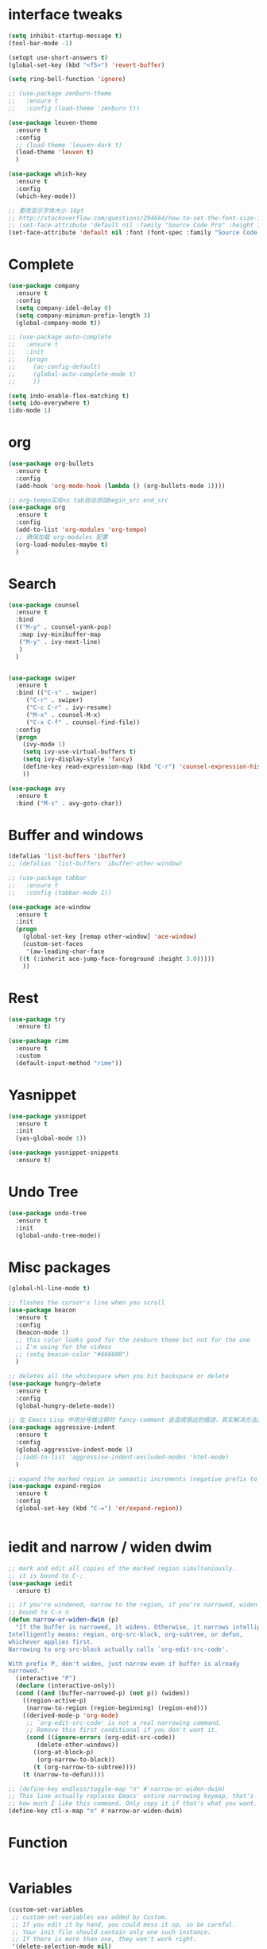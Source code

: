 #+STARTUP: overview
* interface tweaks
#+begin_src emacs-lisp
  (setq inhibit-startup-message t)
  (tool-bar-mode -1)

  (setopt use-short-answers t)
  (global-set-key (kbd "<f5>") 'revert-buffer)

  (setq ring-bell-function 'ignore)

  ;; (use-package zenburn-theme
  ;;   :ensure t
  ;;   :config (load-theme 'zenburn t))

  (use-package leuven-theme
    :ensure t
    :config
    ;; (load-theme 'leuven-dark t)
    (load-theme 'leuven t)
    )

  (use-package which-key
    :ensure t
    :config
    (which-key-mode))

  ;; 更改显示字体大小 16pt
  ;; http://stackoverflow.com/questions/294664/how-to-set-the-font-size-in-emacs
  ;; (set-face-attribute 'default nil :family "Source Code Pro" :height 160)
  (set-face-attribute 'default nil :font (font-spec :family "Source Code Pro" :size 20))
#+END_SRC

* Complete
#+begin_src emacs-lisp
  (use-package company
    :ensure t
    :config
    (setq company-idel-delay 0)
    (setq company-minimun-prefix-length 3)
    (global-company-mode t))

  ;; (use-package auto-complete
  ;;   :ensure t
  ;;   :init
  ;;   (progn
  ;;     (ac-config-default)
  ;;     (global-auto-complete-mode t)
  ;;     ))

  (setq indo-enable-flex-matching t)
  (setq ido-everywhere t)
  (ido-mode 1)
#+end_src

* org
#+begin_src emacs-lisp
  (use-package org-bullets
    :ensure t
    :config
    (add-hook 'org-mode-hook (lambda () (org-bullets-mode 1))))

  ;; org-tempo实现<s tab自动添加begin_src end_src
  (use-package org
    :ensure t
    :config
    (add-to-list 'org-modules 'org-tempo)
    ;; 确保加载 org-modules 配置
    (org-load-modules-maybe t)
    )
#+end_src

* Search
#+begin_src emacs-lisp
  (use-package counsel
    :ensure t
    :bind
    (("M-y" . counsel-yank-pop)
     :map ivy-minibuffer-map
     ("M-y" . ivy-next-line)
     )
    )


  (use-package swiper
    :ensure t
    :bind (("C-s" . swiper)
	   ("C-r" . swiper)
	   ("C-c C-r" . ivy-resume)
	   ("M-x" . counsel-M-x)
	   ("C-x C-f" . counsel-find-file))
    :config
    (progn
      (ivy-mode 1)
      (setq ivy-use-virtual-buffers t)
      (setq ivy-display-style 'fancy)
      (define-key read-expression-map (kbd "C-r") 'counsel-expression-history)
      ))

  (use-package avy
    :ensure t
    :bind ("M-s" . avy-goto-char))

#+end_src

* Buffer and windows
#+begin_src emacs-lisp
  (defalias 'list-buffers 'ibuffer)
  ;; (defalias 'list-buffers 'ibuffer-other-window)

  ;; (use-package tabbar
  ;;   :ensure t
  ;;   :config (tabbar-mode 1))

  (use-package ace-window
    :ensure t
    :init
    (progn
      (global-set-key [remap other-window] 'ace-window)
      (custom-set-faces
       '(aw-leading-char-face
	 ((t (:inherit ace-jump-face-foreground :height 3.0)))))
      ))

#+end_src

* Rest
#+begin_src emacs-lisp
  (use-package try
    :ensure t)

  (use-package rime
    :ensure t
    :custom
    (default-input-method "rime"))

#+END_SRC

* Yasnippet
#+begin_src emacs-lisp
  (use-package yasnippet
    :ensure t
    :init
    (yas-global-mode 1))

  (use-package yasnippet-snippets
    :ensure t)
#+end_src
* Undo Tree
#+begin_src emacs-lisp
  (use-package undo-tree
    :ensure t
    :init
    (global-undo-tree-mode))
#+end_src

* Misc packages
#+begin_src emacs-lisp
  (global-hl-line-mode t)

  ;; flashes the cursor's line when you scroll
  (use-package beacon
    :ensure t
    :config
    (beacon-mode 1)
    ;; this color looks good for the zenburn theme but not for the one
    ;; I'm using for the videos
    ;; (setq beacon-color "#666600")
    )

  ;; deletes all the whitespace when you hit backspace or delete
  (use-package hungry-delete
    :ensure t
    :config
    (global-hungry-delete-mode))

  ;; 在 Emacs Lisp 中用分号做注释时 fancy-comment 会造成很远的缩进，其实解决方法是使用 Emacs Lisp 推荐的两个分号而 不是一个 ;;
  (use-package aggressive-indent
    :ensure t
    :config
    (global-aggressive-indent-mode 1)
    ;;(add-to-list 'aggressive-indent-excluded-modes 'html-mode)
    )

  ;; expand the marked region in semantic increments (negative prefix to reduce region)
  (use-package expand-region
    :ensure t
    :config
    (global-set-key (kbd "C-=") 'er/expand-region))


#+end_src

* iedit and narrow / widen dwim
#+begin_src emacs-lisp
  ;; mark and edit all copies of the marked region simultaniously.
  ;; it is bound to C-;
  (use-package iedit
    :ensure t)

  ;; if you're windened, narrow to the region, if you're narrowed, widen
  ;; bound to C-x n
  (defun narrow-or-widen-dwim (p)
    "If the buffer is narrowed, it widens. Otherwise, it narrows intelligently.
  Intelligently means: region, org-src-block, org-subtree, or defun,
  whichever applies first.
  Narrowing to org-src-block actually calls `org-edit-src-code'.

  With prefix P, don't widen, just narrow even if buffer is already
  narrowed."
    (interactive "P")
    (declare (interactive-only))
    (cond ((and (buffer-narrowed-p) (not p)) (widen))
	  ((region-active-p)
	   (narrow-to-region (region-beginning) (region-end)))
	  ((derived-mode-p 'org-mode)
	   ;; `org-edit-src-code' is not a real narrowing command.
	   ;; Remove this first conditional if you don't want it.
	   (cond ((ignore-errors (org-edit-src-code))
		  (delete-other-windows))
		 ((org-at-block-p)
		  (org-narrow-to-block))
		 (t (org-narrow-to-subtree))))
	  (t (narrow-to-defun))))

  ;; (define-key endless/toggle-map "n" #'narrow-or-widen-dwim)
  ;; This line actually replaces Emacs' entire narrowing keymap, that's
  ;; how much I like this command. Only copy it if that's what you want.
  (define-key ctl-x-map "n" #'narrow-or-widen-dwim)
#+end_src

* Function
#+begin_src emacs-lisp
#+end_src
* Variables
#+begin_src emacs-lisp
  (custom-set-variables
   ;; custom-set-variables was added by Custom.
   ;; If you edit it by hand, you could mess it up, so be careful.
   ;; Your init file should contain only one such instance.
   ;; If there is more than one, they won't work right.
   '(delete-selection-mode nil)
   '(package-selected-packages '(ace-window tabbar tabber which-key try))
   '(rime-user-data-dir "~/.config/ibus/rime"))
  (custom-set-faces
   ;; custom-set-faces was added by Custom.
   ;; If you edit it by hand, you could mess it up, so be careful.
   ;; Your init file should contain only one such instance.
   ;; If there is more than one, they won't work right.
   '(aw-leading-char-face ((t (:inherit ace-jump-face-foreground :height 3.0)))))

#+end_src





















